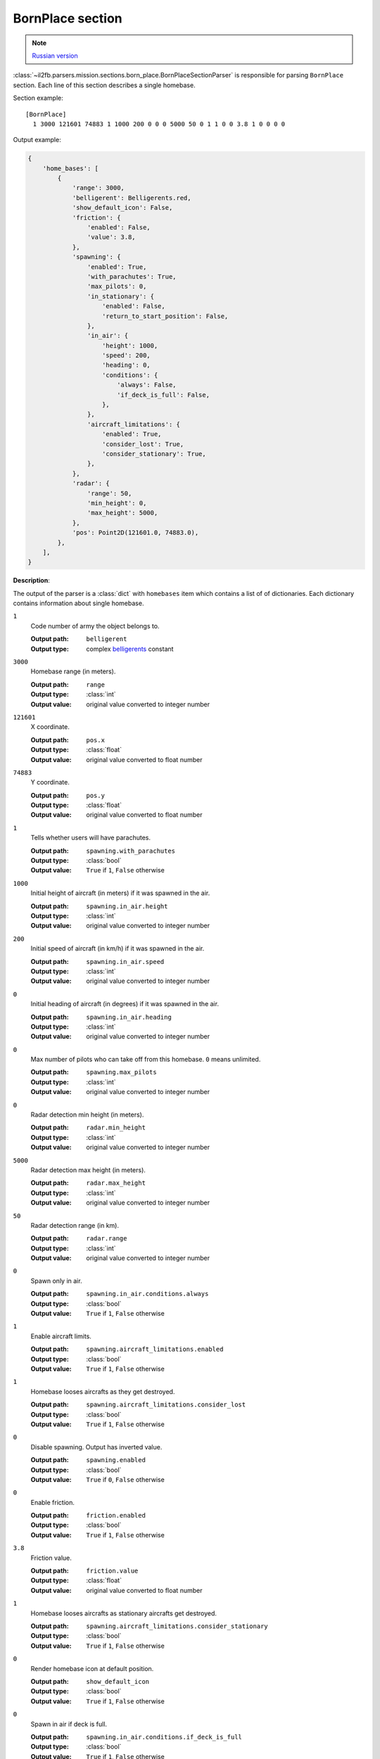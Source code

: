 .. _bornplace-section:

BornPlace section
=================

.. note::

    `Russian version <https://github.com/IL2HorusTeam/il2fb-mission-parser/wiki/%D0%A1%D0%B5%D0%BA%D1%86%D0%B8%D1%8F-BornPlace>`_

:class:`~il2fb.parsers.mission.sections.born_place.BornPlaceSectionParser` is
responsible for parsing ``BornPlace`` section. Each line of this section
describes a single homebase.

Section example::

  [BornPlace]
    1 3000 121601 74883 1 1000 200 0 0 0 5000 50 0 1 1 0 0 3.8 1 0 0 0 0

Output example:

.. code-block:: python

  {
      'home_bases': [
          {
              'range': 3000,
              'belligerent': Belligerents.red,
              'show_default_icon': False,
              'friction': {
                  'enabled': False,
                  'value': 3.8,
              },
              'spawning': {
                  'enabled': True,
                  'with_parachutes': True,
                  'max_pilots': 0,
                  'in_stationary': {
                      'enabled': False,
                      'return_to_start_position': False,
                  },
                  'in_air': {
                      'height': 1000,
                      'speed': 200,
                      'heading': 0,
                      'conditions': {
                          'always': False,
                          'if_deck_is_full': False,
                      },
                  },
                  'aircraft_limitations': {
                      'enabled': True,
                      'consider_lost': True,
                      'consider_stationary': True,
                  },
              },
              'radar': {
                  'range': 50,
                  'min_height': 0,
                  'max_height': 5000,
              },
              'pos': Point2D(121601.0, 74883.0),
          },
      ],
  }


**Description**:

The output of the parser is a :class:`dict` with  ``homebases`` item which
contains a list of of dictionaries. Each dictionary contains information about
single homebase.

``1``
  Code number of army the object belongs to.

  :Output path: ``belligerent``
  :Output type: complex `belligerents`_ constant

``3000``
  Homebase range (in meters).

  :Output path: ``range``
  :Output type: :class:`int`
  :Output value: original value converted to integer number

``121601``
  X coordinate.

  :Output path: ``pos.x``
  :Output type: :class:`float`
  :Output value: original value converted to float number

``74883``
  Y coordinate.

  :Output path: ``pos.y``
  :Output type: :class:`float`
  :Output value: original value converted to float number

``1``
  Tells whether users will have parachutes.

  :Output path: ``spawning.with_parachutes``
  :Output type: :class:`bool`
  :Output value: ``True`` if ``1``, ``False`` otherwise

``1000``
  Initial height of aircraft (in meters) if it was spawned in the air.

  :Output path: ``spawning.in_air.height``
  :Output type: :class:`int`
  :Output value: original value converted to integer number

``200``
  Initial speed of aircraft (in km/h) if it was spawned in the air.

  :Output path: ``spawning.in_air.speed``
  :Output type: :class:`int`
  :Output value: original value converted to integer number

``0``
  Initial heading of aircraft (in degrees) if it was spawned in the air.

  :Output path: ``spawning.in_air.heading``
  :Output type: :class:`int`
  :Output value: original value converted to integer number

``0``
  Max number of pilots who can take off from this homebase. ``0`` means
  unlimited.

  :Output path: ``spawning.max_pilots``
  :Output type: :class:`int`
  :Output value: original value converted to integer number

``0``
  Radar detection min height (in meters).

  :Output path: ``radar.min_height``
  :Output type: :class:`int`
  :Output value: original value converted to integer number

``5000``
  Radar detection max height (in meters).

  :Output path: ``radar.max_height``
  :Output type: :class:`int`
  :Output value: original value converted to integer number

``50``
  Radar detection range (in km).

  :Output path: ``radar.range``
  :Output type: :class:`int`
  :Output value: original value converted to integer number

``0``
  Spawn only in air.

  :Output path: ``spawning.in_air.conditions.always``
  :Output type: :class:`bool`
  :Output value: ``True`` if ``1``, ``False`` otherwise

``1``
  Enable aircraft limits.

  :Output path: ``spawning.aircraft_limitations.enabled``
  :Output type: :class:`bool`
  :Output value: ``True`` if ``1``, ``False`` otherwise

``1``
  Homebase looses aircrafts as they get destroyed.

  :Output path: ``spawning.aircraft_limitations.consider_lost``
  :Output type: :class:`bool`
  :Output value: ``True`` if ``1``, ``False`` otherwise

``0``
  Disable spawning. Output has inverted value.

  :Output path: ``spawning.enabled``
  :Output type: :class:`bool`
  :Output value: ``True`` if ``0``, ``False`` otherwise

``0``
  Enable friction.

  :Output path: ``friction.enabled``
  :Output type: :class:`bool`
  :Output value: ``True`` if ``1``, ``False`` otherwise

``3.8``
  Friction value.

  :Output path: ``friction.value``
  :Output type: :class:`float`
  :Output value: original value converted to float number

``1``
  Homebase looses aircrafts as stationary aircrafts get destroyed.

  :Output path: ``spawning.aircraft_limitations.consider_stationary``
  :Output type: :class:`bool`
  :Output value: ``True`` if ``1``, ``False`` otherwise

``0``
  Render homebase icon at default position.

  :Output path: ``show_default_icon``
  :Output type: :class:`bool`
  :Output value: ``True`` if ``1``, ``False`` otherwise

``0``
  Spawn in air if deck is full.

  :Output path: ``spawning.in_air.conditions.if_deck_is_full``
  :Output type: :class:`bool`
  :Output value: ``True`` if ``1``, ``False`` otherwise

``0``
  Spawn in stationary aircrafts.

  :Output path: ``spawning.in_stationary.enabled``
  :Output type: :class:`bool`
  :Output value: ``True`` if ``1``, ``False`` otherwise

``0``
  Return stationary aircraft to start position after landing.

  :Output path: ``spawning.in_stationary.return_to_start_position``
  :Output type: :class:`bool`
  :Output value: ``True`` if ``1``, ``False`` otherwise


.. _belligerents: https://github.com/IL2HorusTeam/il2fb-commons/blob/master/il2fb/commons/organization.py#L20

